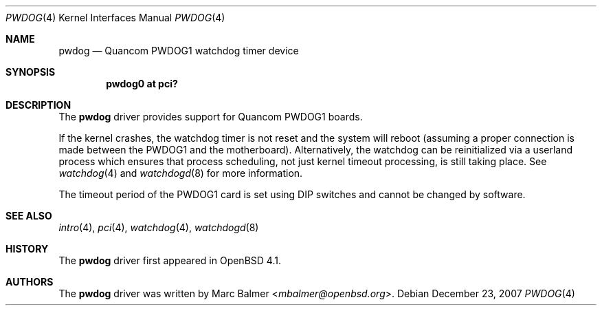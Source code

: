 .\"	$OpenBSD: src/share/man/man4/pwdog.4,v 1.7 2013/07/16 16:05:49 schwarze Exp $
.\"
.\" Copyright (c) 2006 Marc Balmer <mbalmer@openbsd.org>
.\"
.\" Permission to use, copy, modify, and distribute this software for any
.\" purpose with or without fee is hereby granted, provided that the above
.\" copyright notice and this permission notice appear in all copies.
.\"
.\" THE SOFTWARE IS PROVIDED "AS IS" AND THE AUTHOR DISCLAIMS ALL WARRANTIES
.\" WITH REGARD TO THIS SOFTWARE INCLUDING ALL IMPLIED WARRANTIES OF
.\" MERCHANTABILITY AND FITNESS. IN NO EVENT SHALL THE AUTHOR BE LIABLE FOR
.\" ANY SPECIAL, DIRECT, INDIRECT, OR CONSEQUENTIAL DAMAGES OR ANY DAMAGES
.\" WHATSOEVER RESULTING FROM LOSS OF USE, DATA OR PROFITS, WHETHER IN AN
.\" ACTION OF CONTRACT, NEGLIGENCE OR OTHER TORTIOUS ACTION, ARISING OUT OF
.\" OR IN CONNECTION WITH THE USE OR PERFORMANCE OF THIS SOFTWARE.
.\"
.Dd $Mdocdate: December 23 2007 $
.Dt PWDOG 4
.Os
.Sh NAME
.Nm pwdog
.Nd Quancom PWDOG1 watchdog timer device
.Sh SYNOPSIS
.Cd "pwdog0 at pci?"
.Sh DESCRIPTION
The
.Nm
driver provides support for Quancom PWDOG1 boards.
.Pp
If the kernel crashes, the watchdog timer is not reset and the system will
reboot (assuming a proper connection is made between the PWDOG1 and
the motherboard).
Alternatively, the watchdog can be reinitialized via a userland process which
ensures that process scheduling, not just kernel timeout processing, is still
taking place.
See
.Xr watchdog 4
and
.Xr watchdogd 8
for more information.
.Pp
The timeout period of the PWDOG1 card is set using DIP switches and cannot
be changed by software.
.Sh SEE ALSO
.Xr intro 4 ,
.Xr pci 4 ,
.Xr watchdog 4 ,
.Xr watchdogd 8
.Sh HISTORY
The
.Nm
driver first appeared in
.Ox 4.1 .
.Sh AUTHORS
The
.Nm
driver was written by
.An Marc Balmer Aq Mt mbalmer@openbsd.org .
